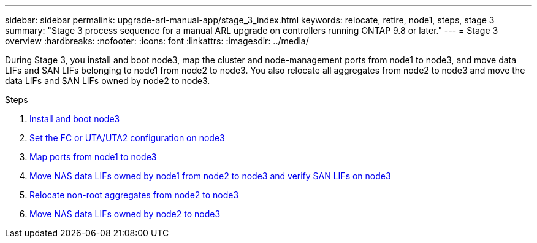 ---
sidebar: sidebar
permalink: upgrade-arl-manual-app/stage_3_index.html
keywords: relocate, retire, node1, steps, stage 3
summary: "Stage 3 process sequence for a manual ARL upgrade on controllers running ONTAP 9.8 or later."
---
= Stage 3 overview
:hardbreaks:
:nofooter:
:icons: font
:linkattrs:
:imagesdir: ../media/

[.lead]
During Stage 3, you install and boot node3, map the cluster and node-management ports from node1 to node3, and move data LIFs and SAN LIFs belonging to node1 from node2 to node3. You also relocate all aggregates from node2 to node3 and move the data LIFs and SAN LIFs owned by node2 to node3.

.Steps

. link:install_boot_node3.html[Install and boot node3]
. link:set_fc_uta_uta2_config_node3.html[Set the FC or UTA/UTA2 configuration on node3]
. link:map_ports_node1_node3.html[Map ports from node1 to node3]
. link:move_nas_lifs_node1_from_node2_node3_verify_san_lifs_node3.html[Move NAS data LIFs owned by node1 from node2 to node3 and verify SAN LIFs on node3]
. link:relocate_non_root_aggr_node2_node3.html[Relocate non-root aggregates from node2 to node3]
. link:move_nas_lifs_node2_node3.html[Move NAS data LIFs owned by node2 to node3]
